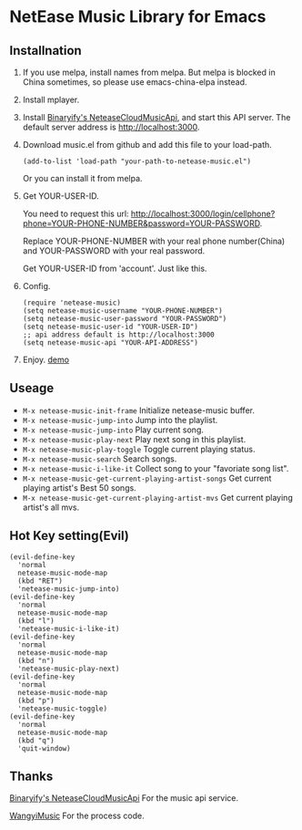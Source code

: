 [[https://melpa.org/#/netease-music][file:https://melpa.org/packages/netease-music-badge.svg]]
* NetEase Music Library for Emacs

** Installnation
1. If you use melpa, install names from melpa. But melpa is blocked in China sometimes, so please use emacs-china-elpa instead.

2. Install mplayer.

3. Install [[https://github.com/Binaryify/NeteaseCloudMusicApi][Binaryify's NeteaseCloudMusicApi]], and start this API server. The default server address is http://localhost:3000.

4. Download music.el from github and add this file to your load-path.
   #+BEGIN_SRC elisp
   (add-to-list 'load-path "your-path-to-netease-music.el")
   #+END_SRC

   Or you can install it from melpa.

5. Get YOUR-USER-ID.

   You need to request this url:
   http://localhost:3000/login/cellphone?phone=YOUR-PHONE-NUMBER&password=YOUR-PASSWORD.

   Replace YOUR-PHONE-NUMBER with your real phone number(China) and YOUR-PASSWORD with your real password.

   Get YOUR-USER-ID from 'account'. Just like this.
   [[./images/get_id.png]]

6. Config.
   #+BEGIN_SRC elisp
   (require 'netease-music)
   (setq netease-music-username "YOUR-PHONE-NUMBER")
   (setq netease-music-user-password "YOUR-PASSWORD")
   (setq netease-music-user-id "YOUR-USER-ID")
   ;; api address default is http://localhost:3000
   (setq netease-music-api "YOUR-API-ADDRESS")
   #+END_SRC

7. Enjoy.
   [[https://www.bilibili.com/video/av20083501/?spm_id_from=333.23.home_video_list.1][demo]]

** Useage
- =M-x netease-music-init-frame= Initialize netease-music buffer.
- =M-x netease-music-jump-into= Jump into the playlist.
- =M-x netease-music-jump-into= Play current song.
- =M-x netease-music-play-next= Play next song in this playlist.
- =M-x netease-music-play-toggle= Toggle current playing status.
- =M-x netease-music-search= Search songs.
- =M-x netease-music-i-like-it= Collect song to your "favoriate song list".
- =M-x netease-music-get-current-playing-artist-songs= Get current playing artist's Best 50 songs.
- =M-x netease-music-get-current-playing-artist-mvs= Get current playing artist's all mvs.

** Hot Key setting(Evil)
#+BEGIN_SRC elisp
(evil-define-key
  'normal
  netease-music-mode-map
  (kbd "RET")
  'netease-music-jump-into)
(evil-define-key
  'normal
  netease-music-mode-map
  (kbd "l")
  'netease-music-i-like-it)
(evil-define-key
  'normal
  netease-music-mode-map
  (kbd "n")
  'netease-music-play-next)
(evil-define-key
  'normal
  netease-music-mode-map
  (kbd "p")
  'netease-music-toggle)
(evil-define-key
  'normal
  netease-music-mode-map
  (kbd "q")
  'quit-window)
#+END_SRC

** Thanks
[[https://github.com/Binaryify/NeteaseCloudMusicApi][Binaryify's NeteaseCloudMusicApi]] For the music api service.

[[https://github.com/zhengyuli/WangyiMusic][WangyiMusic]] For the process code.

